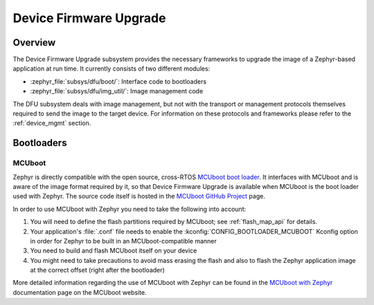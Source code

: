 .. _dfu:

Device Firmware Upgrade
#######################

Overview
********

The Device Firmware Upgrade subsystem provides the necessary frameworks to
upgrade the image of a Zephyr-based application at run time. It currently
consists of two different modules:

* :zephyr_file:`subsys/dfu/boot/`: Interface code to bootloaders
* :zephyr_file:`subsys/dfu/img_util/`: Image management code

The DFU subsystem deals with image management, but not with the transport
or management protocols themselves required to send the image to the target
device. For information on these protocols and frameworks please refer to the
:ref:`device_mgmt` section.

Bootloaders
***********

.. _mcuboot:

MCUboot
=======

Zephyr is directly compatible with the open source, cross-RTOS
`MCUboot boot loader`_. It interfaces with MCUboot and is aware of the image
format required by it, so that Device Firmware Upgrade is available when MCUboot
is the boot loader used with Zephyr. The source code itself is hosted in the
`MCUboot GitHub Project`_ page.

In order to use MCUboot with Zephyr you need to take the following into account:

1. You will need to define the flash partitions required by MCUboot; see
   :ref:`flash_map_api` for details.
2. Your application's :file:`.conf` file needs to enable the
   :kconfig:`CONFIG_BOOTLOADER_MCUBOOT` Kconfig option in order for Zephyr to
   be built in an MCUboot-compatible manner
3. You need to build and flash MCUboot itself on your device
4. You might need to take precautions to avoid mass erasing the flash and also
   to flash the Zephyr application image at the correct offset (right after the
   bootloader)

More detailed information regarding the use of MCUboot with Zephyr  can be found
in the `MCUboot with Zephyr`_ documentation page on the MCUboot website.

.. _MCUboot boot loader: https://mcuboot.com/
.. _MCUboot with Zephyr: https://www.mcuboot.com/documentation/readme-zephyr/
.. _MCUboot GitHub Project: https://github.com/runtimeco/mcuboot
